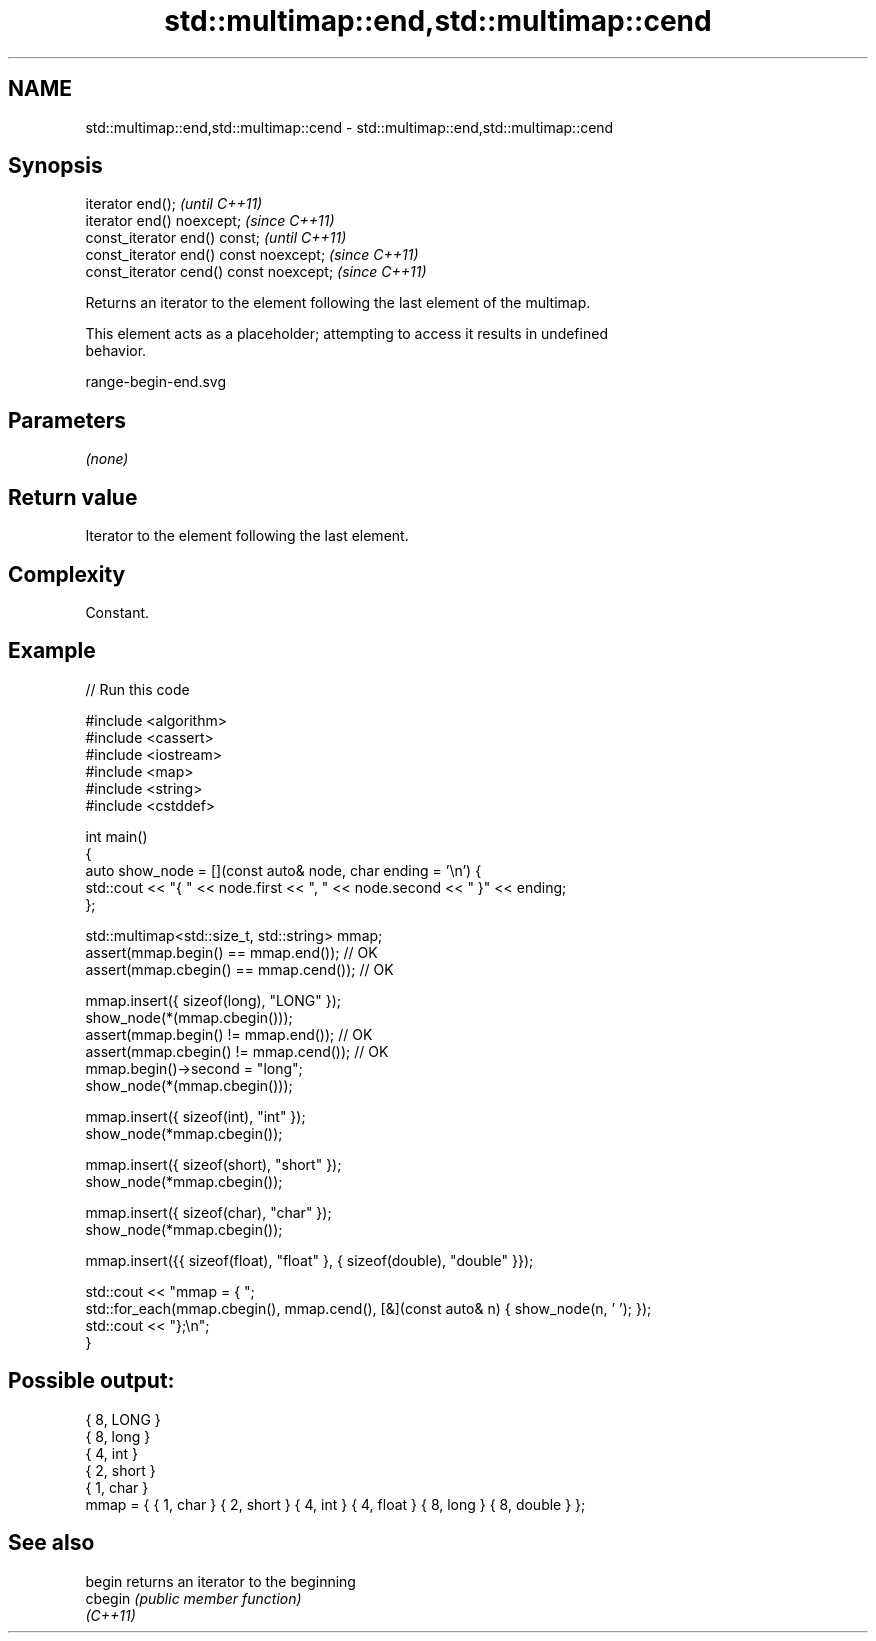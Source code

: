 .TH std::multimap::end,std::multimap::cend 3 "2022.03.29" "http://cppreference.com" "C++ Standard Libary"
.SH NAME
std::multimap::end,std::multimap::cend \- std::multimap::end,std::multimap::cend

.SH Synopsis
   iterator end();                        \fI(until C++11)\fP
   iterator end() noexcept;               \fI(since C++11)\fP
   const_iterator end() const;            \fI(until C++11)\fP
   const_iterator end() const noexcept;   \fI(since C++11)\fP
   const_iterator cend() const noexcept;  \fI(since C++11)\fP

   Returns an iterator to the element following the last element of the multimap.

   This element acts as a placeholder; attempting to access it results in undefined
   behavior.

   range-begin-end.svg

.SH Parameters

   \fI(none)\fP

.SH Return value

   Iterator to the element following the last element.

.SH Complexity

   Constant.

.SH Example


// Run this code

 #include <algorithm>
 #include <cassert>
 #include <iostream>
 #include <map>
 #include <string>
 #include <cstddef>

 int main()
 {
     auto show_node = [](const auto& node, char ending = '\\n') {
         std::cout << "{ " << node.first << ", " << node.second << " }" << ending;
     };

     std::multimap<std::size_t, std::string> mmap;
     assert(mmap.begin() == mmap.end());   // OK
     assert(mmap.cbegin() == mmap.cend()); // OK

     mmap.insert({ sizeof(long), "LONG" });
     show_node(*(mmap.cbegin()));
     assert(mmap.begin() != mmap.end());   // OK
     assert(mmap.cbegin() != mmap.cend()); // OK
     mmap.begin()->second = "long";
     show_node(*(mmap.cbegin()));

     mmap.insert({ sizeof(int), "int" });
     show_node(*mmap.cbegin());

     mmap.insert({ sizeof(short), "short" });
     show_node(*mmap.cbegin());

     mmap.insert({ sizeof(char), "char" });
     show_node(*mmap.cbegin());

     mmap.insert({{ sizeof(float), "float" }, { sizeof(double), "double" }});

     std::cout << "mmap = { ";
     std::for_each(mmap.cbegin(), mmap.cend(), [&](const auto& n) { show_node(n, ' '); });
     std::cout << "};\\n";
 }

.SH Possible output:

 { 8, LONG }
 { 8, long }
 { 4, int }
 { 2, short }
 { 1, char }
 mmap = { { 1, char } { 2, short } { 4, int } { 4, float } { 8, long } { 8, double } };

.SH See also

   begin   returns an iterator to the beginning
   cbegin  \fI(public member function)\fP
   \fI(C++11)\fP
